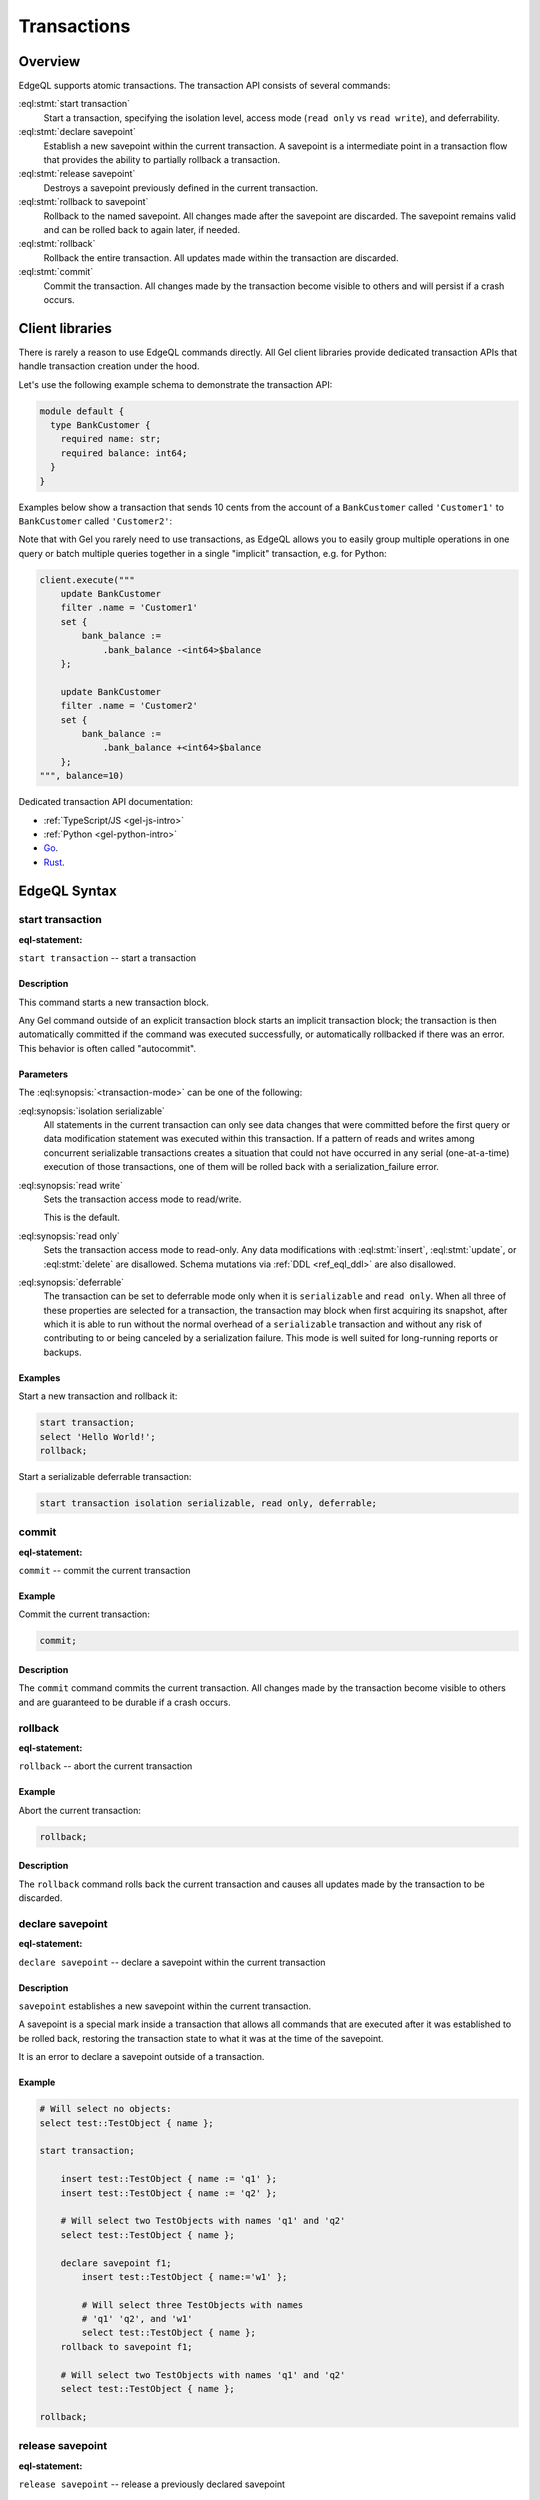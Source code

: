 ..
    Portions Copyright (c) 2019 MagicStack Inc. and the Gel authors.

    Portions Copyright (c) 1996-2018, PostgreSQL Global Development Group
    Portions Copyright (c) 1994, The Regents of the University of California

    Permission to use, copy, modify, and distribute this software and its
    documentation for any purpose, without fee, and without a written agreement
    is hereby granted, provided that the above copyright notice and this
    paragraph and the following two paragraphs appear in all copies.

    IN NO EVENT SHALL THE UNIVERSITY OF CALIFORNIA BE LIABLE TO ANY PARTY FOR
    DIRECT, INDIRECT, SPECIAL, INCIDENTAL, OR CONSEQUENTIAL DAMAGES, INCLUDING
    LOST PROFITS, ARISING OUT OF THE USE OF THIS SOFTWARE AND ITS
    DOCUMENTATION, EVEN IF THE UNIVERSITY OF CALIFORNIA HAS BEEN ADVISED OF THE
    POSSIBILITY OF SUCH DAMAGE.

    THE UNIVERSITY OF CALIFORNIA SPECIFICALLY DISCLAIMS ANY WARRANTIES,
    INCLUDING, BUT NOT LIMITED TO, THE IMPLIED WARRANTIES OF MERCHANTABILITY
    AND FITNESS FOR A PARTICULAR PURPOSE.  THE SOFTWARE PROVIDED HEREUNDER IS
    ON AN "AS IS" BASIS, AND THE UNIVERSITY OF CALIFORNIA HAS NO OBLIGATIONS TO
    PROVIDE MAINTENANCE, SUPPORT, UPDATES, ENHANCEMENTS, OR MODIFICATIONS.


.. _ref_eql_transactions:

Transactions
============

.. api-index:: start transaction, declare savepoint, release savepoint,
               rollback to savepoint, rollback, commit

Overview
--------

EdgeQL supports atomic transactions. The transaction API consists
of several commands:

:eql:stmt:`start transaction`
  Start a transaction, specifying the isolation level, access mode (``read
  only`` vs ``read write``), and deferrability.

:eql:stmt:`declare savepoint`
  Establish a new savepoint within the current transaction. A savepoint is a
  intermediate point in a transaction flow that provides the ability to
  partially rollback a transaction.

:eql:stmt:`release savepoint`
  Destroys a savepoint previously defined in the current transaction.

:eql:stmt:`rollback to savepoint`
  Rollback to the named savepoint. All changes made after the savepoint
  are discarded. The savepoint remains valid and can be rolled back
  to again later, if needed.

:eql:stmt:`rollback`
  Rollback the entire transaction. All updates made within the transaction are
  discarded.

:eql:stmt:`commit`
  Commit the transaction. All changes made by the transaction become visible
  to others and will persist if a crash occurs.


Client libraries
----------------

There is rarely a reason to use EdgeQL commands directly. All Gel client
libraries provide dedicated transaction APIs that handle transaction creation
under the hood.


Let's use the following example schema to demonstrate the transaction API:

.. code-block:: sdl

  module default {
    type BankCustomer {
      required name: str;
      required balance: int64;
    }
  }

Examples below show a transaction that sends 10 cents from the account
of a ``BankCustomer`` called ``'Customer1'`` to ``BankCustomer`` called
``'Customer2'``:

.. code-tabs::

  .. code-tab:: edgeql

    start transaction;

    update BankCustomer
      filter .name = 'Customer1'
      set { bank_balance := .bank_balance -10 };

    update BankCustomer
      filter .name = 'Customer2'
      set { bank_balance := .bank_balance +10 };

    commit;

  .. code-tab:: python

    # Python client needs to automatically repeat
    # transaction in case of a database serialization
    # error, hence the unusual API:

    async for tx in client.transaction():
        async with tx:

            await tx.execute("""
                update BankCustomer
                filter .name = 'Customer1'
                set {
                    bank_balance := .bank_balance -10
                };
            """)

            await tx.execute("""
                update BankCustomer
                filter .name = 'Customer2'
                set {
                    bank_balance := .bank_balance +10
                };""")

  .. code-tab:: typescript
    :title: TS

    const query1 = e.update(e.BankCustomer, () => ({
      filter_single: { name: "Customer1" },
      set: {
        bank_balance: { "-=":  10 }
      },
    }));
    const query2 = e.update(e.BankCustomer, () => ({
      filter_single: { name: "Customer2" },
      set: {
        bank_balance: { "+=":  10 }
      },
    }));

    client.transaction(async (tx) => {
      await query1.run(tx);
      await query2.run(tx);
    });

    //
    // OR using raw queries:
    //

    client.transaction(async tx => {
      await tx.execute(`update BankCustomer
        filter .name = 'Customer1'
        set { bank_balance := .bank_balance -10 }`);
      await tx.execute(`update BankCustomer
        filter .name = 'Customer2'
        set { bank_balance := .bank_balance +10 }`);
    });


  .. code-tab:: go

    err = client.Tx(ctx, func(ctx context.Context, tx *gel.Tx) error {
      query1 := `update BankCustomer
        filter .name = 'Customer1'
        set { bank_balance := .bank_balance -10 };`
      if e := tx.Execute(ctx, query1); e != nil {
        return e
      }
      query2 := `update BankCustomer
        filter .name = 'Customer2'
        set { bank_balance := .bank_balance +10 };`
      if e := tx.Execute(ctx, query2); e != nil {
        return e
      }
      return nil
    })
    if err != nil {
      log.Fatal(err)
    }

  .. code-tab:: rust

    let balance_change_query = "update BankCustomer
      filter .name = <str>$0
      set { bank_balance := .bank_balance + <int32>$1 }";

    client
        .transaction(|mut conn| async move {
            conn.execute(balance_change_query, &("Customer1", -10))
                .await
                .expect("Execute should have worked");
            conn.execute(balance_change_query, &("Customer2", 10))
                .await
                .expect("Execute should have worked");
            Ok(())
        })
        .await
        .expect("Transaction should have worked");

Note that with Gel you rarely need to use transactions, as EdgeQL allows
you to easily group multiple operations in one query or batch multiple queries
together in a single "implicit" transaction, e.g. for Python:

.. code-block:: python

    client.execute("""
        update BankCustomer
        filter .name = 'Customer1'
        set {
            bank_balance :=
                .bank_balance -<int64>$balance
        };

        update BankCustomer
        filter .name = 'Customer2'
        set {
            bank_balance :=
                .bank_balance +<int64>$balance
        };
    """, balance=10)

Dedicated transaction API documentation:

* :ref:`TypeScript/JS <gel-js-intro>`
* :ref:`Python <gel-python-intro>`
* `Go <https://pkg.go.dev/github.com/geldata/gel-go>`_.
* `Rust <https://docs.rs/gel-tokio/latest/gel_tokio/>`_.


EdgeQL Syntax
-------------


.. _ref_eql_statements_start_tx:

start transaction
^^^^^^^^^^^^^^^^^

:eql-statement:


``start transaction`` -- start a transaction

.. eql:synopsis::

    start transaction <transaction-mode> [ , ... ] ;

    # where <transaction-mode> is one of:

    isolation serializable
    read write | read only
    deferrable | not deferrable


Description
~~~~~~~~~~~

This command starts a new transaction block.

Any Gel command outside of an explicit transaction block starts
an implicit transaction block; the transaction is then automatically
committed if the command was executed successfully, or automatically
rollbacked if there was an error.  This behavior is often called
"autocommit".


Parameters
~~~~~~~~~~

The :eql:synopsis:`<transaction-mode>` can be one of the following:

:eql:synopsis:`isolation serializable`
    All statements in the current transaction can only see data
    changes that were committed before the first query or data
    modification statement was executed within this transaction.
    If a pattern of reads and writes among concurrent serializable
    transactions creates a situation that could not have occurred
    in any serial (one-at-a-time) execution of those transactions,
    one of them will be rolled back with a serialization_failure error.

:eql:synopsis:`read write`
    Sets the transaction access mode to read/write.

    This is the default.

:eql:synopsis:`read only`
    Sets the transaction access mode to read-only.  Any data
    modifications with :eql:stmt:`insert`, :eql:stmt:`update`, or
    :eql:stmt:`delete` are disallowed. Schema mutations via :ref:`DDL
    <ref_eql_ddl>` are also disallowed.

:eql:synopsis:`deferrable`
    The transaction can be set to deferrable mode only when it is
    ``serializable`` and ``read only``.  When all three of these
    properties are selected for a transaction, the transaction
    may block when first acquiring its snapshot, after which it is
    able to run without the normal overhead of a ``serializable``
    transaction and without any risk of contributing to or being
    canceled by a serialization failure. This mode is well suited
    for long-running reports or backups.


Examples
~~~~~~~~

Start a new transaction and rollback it:

.. code-block:: edgeql

    start transaction;
    select 'Hello World!';
    rollback;

Start a serializable deferrable transaction:

.. code-block:: edgeql

    start transaction isolation serializable, read only, deferrable;


.. _ref_eql_statements_commit_tx:

commit
^^^^^^

:eql-statement:


``commit`` -- commit the current transaction

.. eql:synopsis::

    commit ;


Example
~~~~~~~

Commit the current transaction:

.. code-block:: edgeql

    commit;


Description
~~~~~~~~~~~

The ``commit`` command  commits the current transaction. All changes
made by the transaction become visible to others and are guaranteed to
be durable if a crash occurs.


.. _ref_eql_statements_rollback_tx:

rollback
^^^^^^^^

:eql-statement:


``rollback`` -- abort the current transaction

.. eql:synopsis::

    rollback ;


Example
~~~~~~~

Abort the current transaction:

.. code-block:: edgeql

    rollback;


Description
~~~~~~~~~~~

The ``rollback`` command rolls back the current transaction and causes all
updates made by the transaction to be discarded.


.. _ref_eql_statements_declare_savepoint:

declare savepoint
^^^^^^^^^^^^^^^^^

:eql-statement:


``declare savepoint`` -- declare a savepoint within the current transaction

.. eql:synopsis::

    declare savepoint <savepoint-name> ;


Description
~~~~~~~~~~~

``savepoint`` establishes a new savepoint within the current
transaction.

A savepoint is a special mark inside a transaction that allows all
commands that are executed after it was established to be rolled back,
restoring the transaction state to what it was at the time of the
savepoint.

It is an error to declare a savepoint outside of a transaction.


Example
~~~~~~~

.. code-block:: edgeql

    # Will select no objects:
    select test::TestObject { name };

    start transaction;

        insert test::TestObject { name := 'q1' };
        insert test::TestObject { name := 'q2' };

        # Will select two TestObjects with names 'q1' and 'q2'
        select test::TestObject { name };

        declare savepoint f1;
            insert test::TestObject { name:='w1' };

            # Will select three TestObjects with names
            # 'q1' 'q2', and 'w1'
            select test::TestObject { name };
        rollback to savepoint f1;

        # Will select two TestObjects with names 'q1' and 'q2'
        select test::TestObject { name };

    rollback;


.. _ref_eql_statements_release_savepoint:

release savepoint
^^^^^^^^^^^^^^^^^

:eql-statement:


``release savepoint`` -- release a previously declared savepoint

.. eql:synopsis::

    release savepoint <savepoint-name> ;


Description
~~~~~~~~~~~

``release savepoint`` destroys a savepoint previously defined in the
current transaction.

Destroying a savepoint makes it unavailable as a rollback point,
but it has no other user visible behavior. It does not undo the effects
of commands executed after the savepoint was established.
(To do that, see :eql:stmt:`rollback to savepoint`.)

``release savepoint`` also destroys all savepoints that were
established after the named savepoint was established.


Example
~~~~~~~

.. code-block:: edgeql

    start transaction;
    # ...
    declare savepoint f1;
    # ...
    release savepoint f1;
    # ...
    rollback;

.. list-table::
  :class: seealso

  * - **See also**
  * - :ref:`Reference > EdgeQL > Start transaction
      <ref_eql_statements_start_tx>`
  * - :ref:`Reference > EdgeQL > Commit
      <ref_eql_statements_commit_tx>`
  * - :ref:`Reference > EdgeQL > Rollabck
      <ref_eql_statements_rollback_tx>`
  * - :ref:`Reference > EdgeQL > Declare savepoint
      <ref_eql_statements_declare_savepoint>`
  * - :ref:`Reference > EdgeQL > Rollback to savepoint
      <ref_eql_statements_rollback_savepoint>`


.. _ref_eql_statements_rollback_savepoint:

rollback to savepoint
^^^^^^^^^^^^^^^^^^^^^

:eql-statement:


``rollback to savepoint`` -- rollback to a savepoint within the current
transaction


.. eql:synopsis::

    rollback to savepoint <savepoint-name> ;


Description
~~~~~~~~~~~

Rollback all commands that were executed after the savepoint
was established. The savepoint remains valid and can be rolled back
to again later, if needed.

``rollback to savepoint`` implicitly destroys all savepoints that
were established after the named savepoint.


Example
~~~~~~~

.. code-block:: edgeql

    start transaction;
    # ...
    declare savepoint f1;
    # ...
    rollback to savepoint f1;
    # ...
    rollback;
